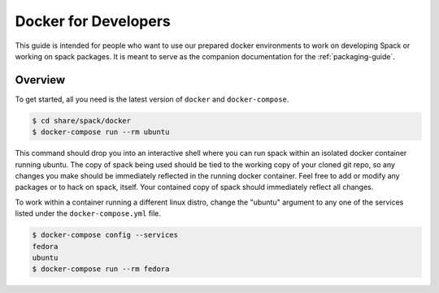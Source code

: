 .. _docker_for_developers:

=====================
Docker for Developers
=====================

This guide is intended for people who want to use our prepared docker
environments to work on developing Spack or working on spack packages. It is
meant to serve as the companion documentation for the :ref:`packaging-guide`.

--------
Overview
--------

To get started, all you need is the latest version of ``docker`` and
``docker-compose``.

.. code-block:: console

    $ cd share/spack/docker
    $ docker-compose run --rm ubuntu

This command should drop you into an interactive shell where you can run spack
within an isolated docker container running ubuntu.  The copy of spack being
used should be tied to the working copy of your cloned git repo, so any changes
you make should be immediately reflected in the running docker container.  Feel
free to add or modify any packages or to hack on spack, itself.  Your contained
copy of spack should immediately reflect all changes.

To work within a container running a different linux distro, change the "ubuntu"
argument to any one of the services listed under the ``docker-compose.yml``
file.

.. code-block:: console

    $ docker-compose config --services
    fedora
    ubuntu
    $ docker-compose run --rm fedora
